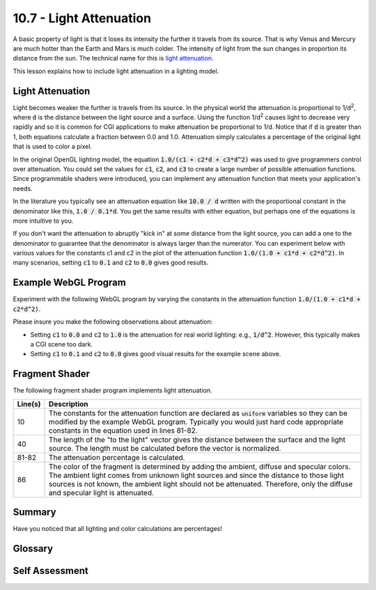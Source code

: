 .. Copyright (C)  Wayne Brown
  Permission is granted to copy, distribute
  and/or modify this document under the terms of the GNU Free Documentation
  License, Version 1.3 or any later version published by the Free Software
  Foundation; with Invariant Sections being Forward, Prefaces, and
  Contributor List, no Front-Cover Texts, and no Back-Cover Texts.  A copy of
  the license is included in the section entitled "GNU Free Documentation
  License".

10.7 - Light Attenuation
::::::::::::::::::::::::

A basic property of light is that it loses its intensity the further it
travels from its source. That is why Venus and Mercury are much hotter than
the Earth and Mars is much colder. The intensity of light from the sun changes
in proportion its distance from the sun. The technical name for
this is `light attenuation`_.

This lesson explains how to include light attenuation in a lighting model.

Light Attenuation
-----------------

Light becomes weaker the further is travels from its source. In the physical
world the attenuation is proportional to 1/d\ :sup:`2`, where :code:`d` is
the distance between the light source and a surface.
Using the function 1/d\ :sup:`2` causes light to decrease very rapidly and so it is
common for CGI applications to make attenuation be proportional to 1/d.
Notice that if :code:`d`
is greater than 1, both equations calculate a fraction
between 0.0 and 1.0. Attenuation simply calculates a percentage of the
original light that is used to color a pixel.

In the original OpenGL lighting model, the equation :code:`1.0/(c1 + c2*d + c3*d^2)`
was used to give programmers control over attenuation. You could
set the values for :code:`c1`, :code:`c2`, and :code:`c3` to create a large number of possible
attenuation functions. Since programmable shaders were introduced, you
can implement any attenuation function that meets your
application's needs.

In the literature you typically see an attenuation equation like
:code:`10.0 / d` written with the proportional constant in the denominator like this,
:code:`1.0 / 0.1*d`. You get the same results with either equation, but perhaps
one of the equations is more intuitive to you.

If you don't want the attenuation to abruptly "kick in" at some distance from
the light source, you can add a one to the denominator to guarantee that
the denominator is always larger than the numerator. You can experiment below
with various values for the constants c1 and c2 in the plot of the attenuation function
:code:`1.0/(1.0 + c1*d + c2*d^2)`. In many scenarios, setting :code:`c1` to :code:`0.1`
and :code:`c2` to :code:`0.0` gives good results.

.. raw:: html

    <div style="text-align:center">
    <canvas id="myCanvas" width="300" height="150" style="border:1px solid blue;"></canvas><br>
    <span id="text">attenuation = 1.0 / (1.0 + 1.00*d + 1.00*d<sup>2</sup></span><br>
    <span>c1: 0.0 <input type="range" id="c1" min="0.0" max="3.0" value="1.0" step="0.01" style="width:300px" oninput="myDraw(this);"> 3.0</span><br>
    <span>c2: 0.0 <input type="range" id="c2" min="0.0" max="3.0" value="1.0" step="0.01" style="width:300px" oninput="myDraw(this);"> 3.0</span>
    </div>
    <script>
      function Graph(config) {

        self = this;

        // user defined properties
        var canvas = document.getElementById(config.canvasId);

        // relationships
        var context = canvas.getContext('2d');
        var rangeX = config.maxX - config.minX;
        var rangeY = config.maxY - config.minY;
        var centerY = (config.maxY * canvas.height) / rangeY;
        var centerX = (-config.minX * canvas.width) / rangeX;
        var iteration = rangeX / 1000;

        var scaleX = canvas.width / rangeX;
        var scaleY = canvas.height / rangeY;

        var xLabels = [];
        var yLabels = [];

        // constants
        self.axisColor = '#aaa';
        self.font = '0.08pt Calibri';
        self.tickSize = 5 / scaleX;

        //-----------------------------------------------------------------
        function worldToPixel(x_world, y_world) {
          x_mouse = [(x_world - config.minX) / (config.maxX - config.minX)] * canvas.width;
          y_mouse = [(config.maxY - y_world) / (config.maxY - config.minY)] * canvas.height;
          return [x_mouse, y_mouse];
        }

        //-----------------------------------------------------------------
        function drawAxes () {

          var xPos, yPos;

          // draw x and y axis
          context.beginPath();
          context.moveTo(config.minX, 0.0);
          context.lineTo(config.maxX, 0.0);
          context.moveTo(0, config.minY);
          context.lineTo(0, config.maxY);

          context.strokeStyle = config.axisColor;
          context.lineWidth = 0.1/scaleX;
          context.stroke();

          // draw X axis tick marks
          xLabels = [];
          xPos = 0;
          while(xPos < config.maxX) {
            context.moveTo(xPos, -self.tickSize / 2);
            context.lineTo(xPos, self.tickSize / 2);
            context.moveTo(-xPos, -self.tickSize / 2);
            context.lineTo(-xPos, self.tickSize / 2);
            context.stroke();
            xLabels.push( [xPos, 0, xPos.toFixed(1)] );
            xLabels.push( [-xPos, 0, (-xPos).toFixed(1)] );
            xPos = xPos + config.unitsPerXTick;
          }

          context.lineWidth = 0.1/scaleY;

          yLabels = [];
          yPos = 0;
          while(yPos < config.maxY) {
            context.moveTo(-self.tickSize / 2, yPos);
            context.lineTo( self.tickSize / 2, yPos);
            context.stroke();
            yLabels.push( [0, yPos, yPos.toFixed(1)] );
            yPos += config.unitsPerYTick;
          }

        };

        //-----------------------------------------------------------------
        function labelAxes () {
          context.save();

          context.textAlign = 'center';
          context.textBaseline = 'top';

          // draw X labels
          for (j = 0; j< xLabels.length; j += 1) {
            pixels = worldToPixel(xLabels[j][0], xLabels[j][1]);
            context.fillText(xLabels[j][2], pixels[0], pixels[1]+3);
          }

          context.textAlign = 'left';
          context.textBaseline = 'middle';

          // draw Y labels
          for (j = 0; j< yLabels.length; j += 1) {
            pixels = worldToPixel(yLabels[j][0], yLabels[j][1]);
            context.fillText(yLabels[j][2], pixels[0]+3, pixels[1]);
          }

          // label X axis
          pixels = worldToPixel(xLabels[xLabels.length-1][0], xLabels[xLabels.length-1][1]);
          context.fillText("Distance (d)", 125, 135);

          // label Y axis
          context.save();
          context.translate( 10, canvas.height/2 - 10 );
          context.rotate( -Math.PI / 2 );
          context.textAlign = "center";
          context.fillText( "Attenuation", 0, 0 );
          context.restore();

          context.restore();
        };

        //-----------------------------------------------------------------
        self.drawEquation = function (c1, c2, color, thickness) {
          context.save();

          context.translate(centerX, centerY);
          context.scale(scaleX, -scaleY);

          context.clearRect(config.minX, config.minY, rangeX, rangeY);

          drawAxes();

          context.beginPath();
          context.moveTo(0.0, 1.0);

          for(var x = iteration; x <= config.maxX; x += iteration) {
            context.lineTo(x, 1.0 / (1.0 + c1*x + c2*Math.pow(x,2)) );
          }

          context.lineJoin = 'round';
          context.lineWidth = 1.0 / scaleX;
          context.strokeStyle = color;
          context.stroke();
          context.restore();

          labelAxes();
        };
      }

      var myGraph = new Graph({
        canvasId: 'myCanvas',
        minX: -1.0,
        minY: -0.4,
        maxX: 10.4,
        maxY: 1.2,
        unitsPerYTick: 0.2,
        unitsPerXTick: 2.0
      });

      function myDraw(slider) {
        var c1 = Number( $('#c1').val() );
        var c2 = Number( $('#c2').val() );
        // update the equation text
        $('#text').html("attenuation = 1.0 / (1.0 + " + c1.toFixed(2) + "*d + " + c2.toFixed(2) +
                        "*d<sup>2</sup>)<br>");
        myGraph.drawEquation(c1, c2, 'green', 2);
      }

      $(document).ready( myDraw($("#exponent")[0]) );

    </script>

Example WebGL Program
---------------------

Experiment with the following WebGL program by varying the constants in the attenuation
function :code:`1.0/(1.0 + c1*d + c2*d^2)`.

.. webgldemo:: W1
  :htmlprogram: _static/10_light_attenuation/light_attenuation.html
  :width: 300
  :height: 300

Please insure you make the following observations about attenuation:

* Setting :code:`c1` to :code:`0.0` and :code:`c2` to :code:`1.0` is the attenuation
  for real world lighting: e.g., :code:`1/d^2`. However, this typically
  makes a CGI scene too dark.
* Setting :code:`c1` to :code:`0.1` and :code:`c2` to :code:`0.0` gives
  good visual results for the example scene above.

Fragment Shader
---------------

The following fragment shader program implements light attenuation.

.. Code-Block:: JavaScript
  :linenos:
  :emphasize-lines: 10, 40, 81, 82, 86

  // Fragment shader program
  precision mediump int;
  precision mediump float;

  // Light model
  uniform vec3  u_Light_position;
  uniform vec3  u_Light_color;
  uniform float u_Shininess;
  uniform vec3  u_Ambient_intensities;
  uniform float u_c1, u_c2;  // Attenuation constants: 1/(1 + c1*d + c2*d^2)

  // Data coming from the vertex shader
  varying vec3 v_Vertex;
  varying vec4 v_Color;
  varying vec3 v_Normal;

  void main() {

    vec3 ambient_color;
    vec3 specular_color;
    vec3 diffuse_color;
    vec3 to_light;
    float distance_from_light;
    vec3 fragment_normal;
    vec3 reflection;
    vec3 to_camera;
    float cos_angle;
    float attenuation;
    vec3 color;

    //- - - - - - - - - - - - - - - - - - - - - - - - - - - - - - - - - - - -
    // AMBIENT calculations
    ambient_color = u_Ambient_intensities * vec3(v_Color);

    //- - - - - - - - - - - - - - - - - - - - - - - - - - - - - - - - - - - -
    // General calculations needed for both specular and diffuse lighting

    // Calculate a vector from the fragment location to the light source
    to_light = u_Light_position - v_Vertex;
    distance_from_light = length( to_light);
    to_light = normalize( to_light );

    // The fragment's normal vector is being interpolated across the
    // geometric primitive which can make it un-normalized. So normalize it.
    fragment_normal = normalize( v_Normal);

    //- - - - - - - - - - - - - - - - - - - - - - - - - - - - - - - - - - - -
    // DIFFUSE  calculations

    // Calculate the cosine of the angle between the vertex's normal
    // vector and the vector going to the light.
    cos_angle = dot(fragment_normal, to_light);
    cos_angle = clamp(cos_angle, 0.0, 1.0);

    // Scale the color of this fragment based on its angle to the light.
    diffuse_color = vec3(v_Color) * u_Light_color * cos_angle;

    //- - - - - - - - - - - - - - - - - - - - - - - - - - - - - - - - - - - -
    // SPECULAR  calculations

    // Calculate the reflection vector
    reflection = 2.0 * dot(fragment_normal,to_light) * fragment_normal
               - to_light;
    reflection = normalize( reflection );

    // Calculate a vector from the fragment location to the camera.
    // The camera is at the origin, so just negate the fragment location
    to_camera = -1.0 * v_Vertex;
    to_camera = normalize( to_camera );

    // Calculate the cosine of the angle between the reflection vector
    // and the vector going to the camera.
    cos_angle = dot(reflection, to_camera);
    cos_angle = clamp(cos_angle, 0.0, 1.0);
    cos_angle = pow(cos_angle, u_Shininess);

    // If this fragment gets a specular reflection, use the light's color,
    // otherwise use the objects's color
    specular_color = u_Light_color * cos_angle;

    attenuation = 1.0/
      (1.0 + u_c1*distance_from_light + u_c2*pow(distance_from_light,2.0));

    //- - - - - - - - - - - - - - - - - - - - - - - - - - - - - - - - - - - -
    // COMBINED light model
    color = ambient_color + attenuation*(diffuse_color + specular_color);
    color = clamp(color, 0.0, 1.0);

    gl_FragColor = vec4(color, v_Color.a);
  }

+------------+--------------------------------------------------------------------------+
| Line(s)    | Description                                                              |
+============+==========================================================================+
| 10         | The constants for the attenuation function are declared as               |
|            | :code:`uniform` variables so they can be modified by the example WebGL   |
|            | program. Typically you would just hard code appropriate constants        |
|            | in the equation used in lines 81-82.                                     |
+------------+--------------------------------------------------------------------------+
| 40         | The length of the "to the light" vector gives the distance between the   |
|            | surface and the light source. The length must be calculated before the   |
|            | vector is normalized.                                                    |
+------------+--------------------------------------------------------------------------+
| 81-82      | The attenuation percentage is calculated.                                |
+------------+--------------------------------------------------------------------------+
| 86         | The color of the fragment is determined by adding the ambient, diffuse   |
|            | and specular colors. The ambient light comes from unknown light sources  |
|            | and since the distance to those light sources is not known, the          |
|            | ambient light should not be attenuated. Therefore, only the diffuse      |
|            | and specular light is attenuated.                                        |
+------------+--------------------------------------------------------------------------+

Summary
-------

Have you noticed that all lighting and color calculations are percentages!

Glossary
--------

.. glossary::

  attenuation
    The decrease in intensity of electromagnetic wave energy as it travels away
    from its generating source.

Self Assessment
---------------

.. mchoice:: 10.7.1
  :random:

  The visual effect of light attenuation is to make objects further
  from a light source to  ...

  - be darker.

    + Correct. Because the objects are receiving less light.

  - be brighter.

    - Incorrect. The exact opposite is true.

  - have more contrast.

    - Incorrect. They get less light, which decreases contrast.

  - have more detail.

    - Incorrect. They get less light, which decreases visual detail.

.. mchoice:: 10.7.2
  :random:

  In the real world, what is the formula for calculating light attenuation, where :code:`d`
  is the distance a surface is from a light source?

  - 1/(d^2)

    + Correct. One divided by the distance squared.

  - 1/d

    - Incorrect.

  - 1.0/(1 + d + d^2)

    - Incorrect.

  - 20/d

    - Incorrect.

.. mchoice:: 10.7.3
  :random:

  CGI scenes often get better results from which attenuation formula below?

  - proportional to 1/d

    + Correct. Proportional to one divided by the distance.

  - 1/(d^2)

    - Incorrect.

  - 1.0/(1 + d + d^2)

    - Incorrect.

  - 20/d

    - Incorrect.

.. mchoice:: 10.7.4
  :random:

  Using a combined light model, which of the following types of light
  should be attenuated? (Select all that apply.)

  - ambient light

    - Incorrect. Ambient light has no known source, so there is no "distance to the light"
      to allow for attenuation.

  - diffuse light from a point light source

    + Correct. The distance between the light source and the surface is known.

  - specular light from a point light source

    + Correct. The distance between the light source and the surface is known.

  - sun light

    - Incorrect. If the sun is being modeled, it is so far away from the scene
      that all objects whould have the same attenuation.


.. index:: attenuation

.. _light attenuation: https://en.wikipedia.org/wiki/Attenuation
